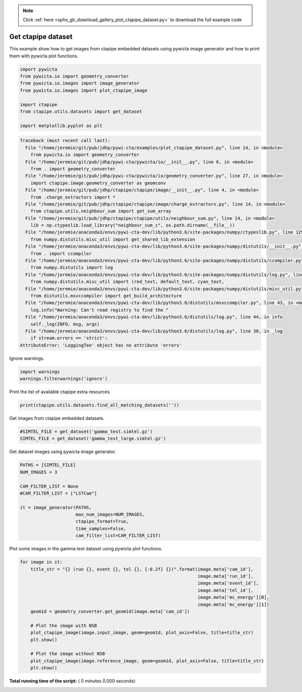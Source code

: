 .. note::
    :class: sphx-glr-download-link-note

    Click :ref:`here <sphx_glr_download_gallery_plot_ctapipe_dataset.py>` to download the full example code
.. rst-class:: sphx-glr-example-title

.. _sphx_glr_gallery_plot_ctapipe_dataset.py:


===================
Get ctapipe dataset
===================

This example show how to get images from ctapipe embedded datasets using
pywicta image generator and how to print them with pywicta plot functions.



.. code-block:: python


    import pywicta
    from pywicta.io import geometry_converter
    from pywicta.io.images import image_generator
    from pywicta.io.images import plot_ctapipe_image

    import ctapipe
    from ctapipe.utils.datasets import get_dataset

    import matplotlib.pyplot as plt




.. code-block:: pytb

    Traceback (most recent call last):
      File "/home/jeremie/git/pub/jdhp/pywi-cta/examples/plot_ctapipe_dataset.py", line 14, in <module>
        from pywicta.io import geometry_converter
      File "/home/jeremie/git/pub/jdhp/pywi-cta/pywicta/io/__init__.py", line 6, in <module>
        from . import geometry_converter
      File "/home/jeremie/git/pub/jdhp/pywi-cta/pywicta/io/geometry_converter.py", line 27, in <module>
        import ctapipe.image.geometry_converter as geomconv
      File "/home/jeremie/git/pub/jdhp/ctapipe/ctapipe/image/__init__.py", line 4, in <module>
        from .charge_extractors import *
      File "/home/jeremie/git/pub/jdhp/ctapipe/ctapipe/image/charge_extractors.py", line 14, in <module>
        from ctapipe.utils.neighbour_sum import get_sum_array
      File "/home/jeremie/git/pub/jdhp/ctapipe/ctapipe/utils/neighbour_sum.py", line 14, in <module>
        lib = np.ctypeslib.load_library("neighbour_sum_c", os.path.dirname(__file__))
      File "/home/jeremie/anaconda3/envs/pywi-cta-dev/lib/python3.6/site-packages/numpy/ctypeslib.py", line 129, in load_library
        from numpy.distutils.misc_util import get_shared_lib_extension
      File "/home/jeremie/anaconda3/envs/pywi-cta-dev/lib/python3.6/site-packages/numpy/distutils/__init__.py", line 8, in <module>
        from . import ccompiler
      File "/home/jeremie/anaconda3/envs/pywi-cta-dev/lib/python3.6/site-packages/numpy/distutils/ccompiler.py", line 17, in <module>
        from numpy.distutils import log
      File "/home/jeremie/anaconda3/envs/pywi-cta-dev/lib/python3.6/site-packages/numpy/distutils/log.py", line 13, in <module>
        from numpy.distutils.misc_util import (red_text, default_text, cyan_text,
      File "/home/jeremie/anaconda3/envs/pywi-cta-dev/lib/python3.6/site-packages/numpy/distutils/misc_util.py", line 16, in <module>
        from distutils.msvccompiler import get_build_architecture
      File "/home/jeremie/anaconda3/envs/pywi-cta-dev/lib/python3.6/distutils/msvccompiler.py", line 43, in <module>
        log.info("Warning: Can't read registry to find the "
      File "/home/jeremie/anaconda3/envs/pywi-cta-dev/lib/python3.6/distutils/log.py", line 44, in info
        self._log(INFO, msg, args)
      File "/home/jeremie/anaconda3/envs/pywi-cta-dev/lib/python3.6/distutils/log.py", line 30, in _log
        if stream.errors == 'strict':
    AttributeError: 'LoggingTee' object has no attribute 'errors'




Ignore warnings.



.. code-block:: python


    import warnings
    warnings.filterwarnings('ignore')


Print the list of available ctapipe extra resources.



.. code-block:: python


    print(ctapipe.utils.datasets.find_all_matching_datasets(''))


Get images from ctapipe embedded datasets.



.. code-block:: python


    #SIMTEL_FILE = get_dataset('gamma_test.simtel.gz')
    SIMTEL_FILE = get_dataset('gamma_test_large.simtel.gz')


Get dataset images using pywicta image generator.



.. code-block:: python


    PATHS = [SIMTEL_FILE]
    NUM_IMAGES = 3

    CAM_FILTER_LIST = None
    #CAM_FILTER_LIST = ["LSTCam"]

    it = image_generator(PATHS,
                         max_num_images=NUM_IMAGES,
                         ctapipe_format=True,
                         time_samples=False,
                         cam_filter_list=CAM_FILTER_LIST)


Plot some images in the gamma test dataset using pywicta plot functions.



.. code-block:: python


    for image in it:
        title_str = "{} (run {}, event {}, tel {}, {:0.2f} {})".format(image.meta['cam_id'],
                                                                       image.meta['run_id'],
                                                                       image.meta['event_id'],
                                                                       image.meta['tel_id'],
                                                                       image.meta['mc_energy'][0],
                                                                       image.meta['mc_energy'][1])
        geom1d = geometry_converter.get_geom1d(image.meta['cam_id'])
    
        # Plot the image with NSB
        plot_ctapipe_image(image.input_image, geom=geom1d, plot_axis=False, title=title_str)
        plt.show()
    
        # Plot the image without NSB
        plot_ctapipe_image(image.reference_image, geom=geom1d, plot_axis=False, title=title_str)
        plt.show()

**Total running time of the script:** ( 0 minutes  0.000 seconds)


.. _sphx_glr_download_gallery_plot_ctapipe_dataset.py:


.. only :: html

 .. container:: sphx-glr-footer
    :class: sphx-glr-footer-example



  .. container:: sphx-glr-download

     :download:`Download Python source code: plot_ctapipe_dataset.py <plot_ctapipe_dataset.py>`



  .. container:: sphx-glr-download

     :download:`Download Jupyter notebook: plot_ctapipe_dataset.ipynb <plot_ctapipe_dataset.ipynb>`


.. only:: html

 .. rst-class:: sphx-glr-signature

    `Gallery generated by Sphinx-Gallery <https://sphinx-gallery.readthedocs.io>`_
